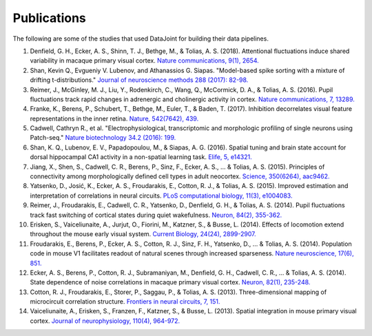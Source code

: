 .. progress: 2.0 100% Dimitri

Publications
============

The following are some of the studies that used DataJoint for building their data pipelines. 

1. Denfield, G. H., Ecker, A. S., Shinn, T. J., Bethge, M., & Tolias, A. S. (2018). Attentional fluctuations induce shared variability in macaque primary visual cortex. `Nature communications, 9(1), 2654. <https://www.nature.com/articles/s41467-018-05123-6>`_
#. Shan, Kevin Q., Evgueniy V. Lubenov, and Athanassios G. Siapas. "Model-based spike sorting with a mixture of drifting t-distributions." `Journal of neuroscience methods 288 (2017): 82-98. <https://www.sciencedirect.com/science/article/pii/S016502701730225X>`_
#. Reimer, J., McGinley, M. J., Liu, Y., Rodenkirch, C., Wang, Q., McCormick, D. A., & Tolias, A. S. (2016). Pupil fluctuations track rapid changes in adrenergic and cholinergic activity in cortex. `Nature communications, 7, 13289. <https://www.nature.com/articles/ncomms13289>`_
#. Franke, K., Berens, P., Schubert, T., Bethge, M., Euler, T., & Baden, T. (2017). Inhibition decorrelates visual feature representations in the inner retina. `Nature, 542(7642), 439. <https://www.nature.com/articles/nature21394>`_
#. Cadwell, Cathryn R., et al. "Electrophysiological, transcriptomic and morphologic profiling of single neurons using Patch-seq." `Nature biotechnology 34.2 (2016): 199. <https://www.nature.com/articles/nbt.3445>`_
#. Shan, K. Q., Lubenov, E. V., Papadopoulou, M., & Siapas, A. G. (2016). Spatial tuning and brain state account for dorsal hippocampal CA1 activity in a non-spatial learning task. `Elife, 5, e14321. <https://cdn.elifesciences.org/articles/14321/elife-14321-v1.pdf>`_
#. Jiang, X., Shen, S., Cadwell, C. R., Berens, P., Sinz, F., Ecker, A. S., ... & Tolias, A. S. (2015). Principles of connectivity among morphologically defined cell types in adult neocortex. `Science, 350(6264), aac9462. <http://science.sciencemag.org/content/sci/350/6264/aac9462.full.pdf>`_
#. Yatsenko, D., Josić, K., Ecker, A. S., Froudarakis, E., Cotton, R. J., & Tolias, A. S. (2015). Improved estimation and interpretation of correlations in neural circuits. `PLoS computational biology, 11(3), e1004083. <http://journals.plos.org/ploscompbiol/article?id=10.1371/journal.pcbi.1004083>`_ 
#. Reimer, J., Froudarakis, E., Cadwell, C. R., Yatsenko, D., Denfield, G. H., & Tolias, A. S. (2014). Pupil fluctuations track fast switching of cortical states during quiet wakefulness. `Neuron, 84(2), 355-362. <https://www.sciencedirect.com/science/article/pii/S0896627314008915>`_
#. Erisken, S., Vaiceliunaite, A., Jurjut, O., Fiorini, M., Katzner, S., & Busse, L. (2014). Effects of locomotion extend throughout the mouse early visual system. `Current Biology, 24(24), 2899-2907. <https://www.sciencedirect.com/science/article/pii/S0960982214013542>`_
#. Froudarakis, E., Berens, P., Ecker, A. S., Cotton, R. J., Sinz, F. H., Yatsenko, D., ... & Tolias, A. S. (2014). Population code in mouse V1 facilitates readout of natural scenes through increased sparseness. `Nature neuroscience, 17(6), 851. <https://www.nature.com/articles/nn.3707>`_
#. Ecker, A. S., Berens, P., Cotton, R. J., Subramaniyan, M., Denfield, G. H., Cadwell, C. R., ... & Tolias, A. S. (2014). State dependence of noise correlations in macaque primary visual cortex. `Neuron, 82(1), 235-248. <https://www.sciencedirect.com/science/article/pii/S0896627314001044>`_
#. Cotton, R. J., Froudarakis, E., Storer, P., Saggau, P., & Tolias, A. S. (2013). Three-dimensional mapping of microcircuit correlation structure. `Frontiers in neural circuits, 7, 151. <https://www.frontiersin.org/articles/10.3389/fncir.2013.00151/full>`_
#. Vaiceliunaite, A., Erisken, S., Franzen, F., Katzner, S., & Busse, L. (2013). Spatial integration in mouse primary visual cortex. `Journal of neurophysiology, 110(4), 964-972. <https://www.physiology.org/doi/abs/10.1152/jn.00138.2013>`_
